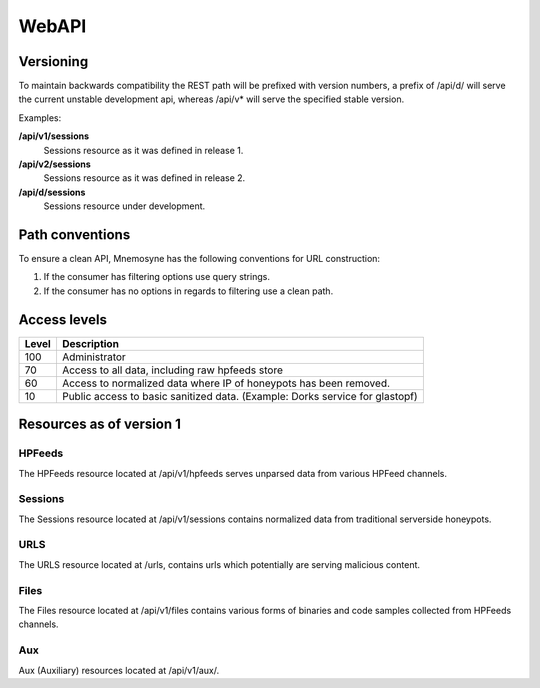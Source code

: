 ******
WebAPI
******

Versioning
==========
To maintain backwards compatibility the REST path will be prefixed with version numbers, a prefix of /api/d/ will serve the current unstable development api, whereas /api/v* will serve the specified stable version.

Examples:

**/api/v1/sessions**
   Sessions resource as it was defined in release 1.
**/api/v2/sessions**
   Sessions resource as it was defined in release 2.
**/api/d/sessions**
   Sessions resource under development.

Path conventions
================
To ensure a clean API, Mnemosyne has the following conventions for URL construction:

1. If the consumer has filtering options use query strings.
2. If the consumer has no options in regards to filtering use a clean path.

Access levels
=========================

=====   ===========
Level   Description
=====   ===========
100     Administrator
70      Access to all data, including raw hpfeeds store
60      Access to normalized data where IP of honeypots has been removed.
10      Public access to basic sanitized data. (Example: Dorks service for glastopf)
=====   ===========

Resources as of version 1
=========================

HPFeeds
*******
The HPFeeds resource located at /api/v1/hpfeeds serves unparsed data from various HPFeed channels.

.. http:get:: /api/v1/hpfeeds

   Returns filtered HPFeeds data.

   **Example request**:

   .. sourcecode:: http

      GET /api/v1/hpfeeds?channel=glastopf.events HTTP/1.1
      Accept: application/json, text/javascript

   **Example response**:

   .. sourcecode:: http

      HTTP/1.1 200 OK
      Content-Type: application/json

      {
        "hpfeeds": [
          {
            "ident": "2l3if@hp8",
            "timestamp": "2012-12-26T20:01:46.908000",
            "normalized": true,
            "_id": "5deadbeef0e0f7b874e8088d",
            "payload": "<payload>",
            "channel": "glastopf.events"
          },
          {
            "ident": "2l3if@hp8",
            "timestamp": "2012-12-26T20:05:32.773000",
            "normalized": false,
            "_id": "50db57aadfe0f7b8deadbeef",
            "payload": "<payload>",
            "channel": "glastopf.events"
          }
        ]
      }


   :query id: hpfeed's unique id (optional).
   :query channel: channel name (optional).
   :query limit: limit number of returned items (optional, default is 50).
   :statuscode 200: no error.
   :statuscode 400: Bad request.


Sessions
********
The Sessions resource located at /api/v1/sessions contains normalized data from traditional serverside honeypots.

.. http:get:: /api/v1/sessions

   Returns sessions filtered by query parameters.

   **Example request**:

   .. sourcecode:: http

       GET /api/v1/sessions?honeypot=kippo&source_port=36888 HTTP/1.1
       Host: example.com
       Accept: application/json, text/javascript

   **Example response**:

   .. sourcecode:: http

         HTTP/1.1 200 OK
         Content-Type: application/json

         {
           "sessions": [
             {
               "protocol": "ssh",
               "hpfeed_id": "50dc4244dfe0f7bf93d06076",
               "timestamp": "2012-12-27T12:42:44.296000",
               "source_ip": "181.5.23.53",
               "session_ssh": {
                 "version": "SSH-2.0-libssh-0.1"
               },
               "source_port": 36868,
               "destination_port": 2222,
               "_id": "50dcc2ebdfe0f7c4d1ce350d",
               "honeypot": "Kippo",
               "auth_attempts": [
                 {
                   "login": "root",
                   "password": "321muie321"
                 }
               ]
             },
             {
               "protocol": "ssh",
               "hpfeed_id": "50dc4249dfe0f7bf93d06077",
               "timestamp": "2012-12-27T12:42:49.131000",
               "source_ip": "182.5.23.53",
               "session_ssh": {
                 "version": "SSH-2.0-libssh-0.1"
               },
               "source_port": 36868,
               "destination_port": 2222,
               "_id": "50dcc2ebdfe0f7c4d1ce350e",
               "honeypot": "Kippo",
               "auth_attempts": [
                 {
                   "login": "root",
                   "password": "123muie123"
                 }
               ]
             }
           ]
         }

   :query id: unique identifer (optional).
   :query protocol: protocol name -  ssh, imap, etc (optional).
   :query honeypot: honeypot type - kippo, dionaea, glastopf, etc (optional).
   :query source_ip: ip address of attacker (optional).
   :query source_port: tcp port of attacker (optional).
   :query destination_ip: ip address of honeypot (optional).
   :query destination_port: tcp port of honeypot (optional).
   :query limit: limit number of returned items (optional, default is 50).
   :statuscode 200: no error.
   :statuscode 400: Bad request.

.. http:get:: /api/v1/sessions/protocols

   Distinct protocols and session count from normalized honeypot sessions.

   **Example request**:

   .. sourcecode:: http

          GET /api/v1/sessions/protocols HTTP/1.1
          Host: example.com
          Accept: application/json, text/javascript

   **Example response**:

   .. sourcecode:: http

         HTTP/1.1 200 OK
         Content-Type: application/json

         {
           "protocols": [
             {
               "count": 3212,
               "protocol": "http"
             },
             {
               "count": 728,
               "protocol": "ssh"
             },
             {
               "count": 75392,
               "protocol": "microsoft-ds"
             },
             {
               "count": 8,
               "protocol": "dcom-scm"
             }
           ]
         }

URLS
****
The URLS resource located at /urls, contains urls which potentially are serving malicious content.

.. http:get:: /api/v1/urls

   Returns urls serving potential malicious content. If any files has been extracted, an reference to the checksum will be provided.

   **Example request**:

   .. sourcecode:: http

         GET /api/v1/urls?url_regex=\.ru(\/|\:|$) HTTP/1.1
         Host: example.com
         Accept: application/json

   **Example response**:

   .. sourcecode:: http

         HTTP/1.1 200 OK
         Content-Type: application/json

         {
          "urls": [
            {
              "url": "http://ikbyznod.ru/count26.php",
              "_id": "50ec7f6fc1512da84f113386",
              "extractions": [
                {
                  "timestamp": "2012-12-26T13:51:13.507000",
                  "hashes": {
                    "md5": "549eccb6939274ac9664f0201e4771c4",
                    "sha1": "d337b47020b1e214d35b044483bf04ae1f0a7b4d",
                    "sha512": "53ece48162e635bd93ea3240c12b4a844974de0a75f3b30da1f18f8e2892c10a9930a2380673afd4521083b9f952a10b3c54de3be477ab1f11c61a8902c0d435"
                  }
                }
              ],
              "hpfeeds_ids": [
                "50da8260dfe0f7b2c68c2fde"
              ]
            },
            {
              "url": "http://www.ajy-aa.xx/images/M_images/t?%0D?",
              "_id": "50ec7f70c1512da84f113387",
              "hpfeeds_ids": [
                "50dad02bdfe0f7b4f48cd434",
                "50dad0a6dfe0f7b4f48cd435"
              ]
            },
            {
              "url": "http://www.xxyycatab.com.qq",
              "_id": "50ec7f70c1512da84f113388",
              "hpfeeds_ids": [
                "50dada38dfe0f7b53ceb8383"
              ]
            }
          ]
         }

   :query url_regex: PCRE regex which will be tried against the stored url (optional).
   :query hash: returns URL's where the files with the specified HASH has been downloaded (optional).
   :query limit: limit number of returned items (optional, default is 50).
   :statuscode 200: no error.
   :statuscode 400: Bad request.

Files
*****
The Files resource located at /api/v1/files contains various forms of binaries and code samples collected from HPFeeds channels.

.. http:get:: /api/v1/files

   Returns matches for the given hash. The following hashes are supported: MD5, SHA1, SHA512

   **Example request**:

   .. sourcecode:: http

       GET /api/v1/files?hash=549eccb6939274ac9664f0201e4771c4 HTTP/1.1
       Host: example.com
       Accept: application/json, text/javascript

   **Example response**:

   .. sourcecode:: http

       HTTP/1.1 200 OK
       Content-Type: application/json

         {
           "files": [
             {
               "_id": "50e5e440cfd26d1f23bfe7b7",
               "content_guess": "Javascript",
               "data": "0a0909090909706172656e742e6c6f636174696f6e2e68726566203d2022687474703a2f2f736f6e617464616e69736d616e6c696b2e636f6d2f6d61696e6c792e68746d6c223b0a09090909",
               "encoding": "hex",
               "hashes": {
                 "md5": "549eccb6939274ac9664f0201e4771c4",
                 "sha1": "d337b47020b1e214d35b044483bf04ae1f0a7b4d",
                 "sha512": "53ece48162e635bd93ea3240c12b4a844974de0a75f3b30da1f18f8e2892c10a9930a2380673afd4521083b9f952a10b3c54de3be477ab1f11c61a8902c0d435"
               },
               "hpfeed_ids": [
                 "50da8260dfe0f7b2c68c2fde"
               ]
             }
           ]
         }

   :query hash: SHA1, SHA51 or MD5 digest (required).
   :query no_data: If present the 'data' field will not be returned (optional).
   :statuscode 200: no error.
   :statuscode 400: Bad request.

.. http:get:: /api/v1/files/types

   Returns an overview of files and code snippets extracted from hpfeed. If the file content is not specified in the feed Mnemosyne will fallback to identification with libmagic.

   **Example request**:

   .. sourcecode:: http

       GET /api/v1/files/types HTTP/1.1
       Host: example.com
       Accept: application/json

   **Example response**:

   .. sourcecode:: http

         HTTP/1.1 200 OK
         Content-Type: application/json

         {
           "content_guesss": [
             {
               "content_guess": "Javascript",
               "count": 268
             },
             {
               "content_guess": "Assembly",
               "count": 5
             },
             {
               "content_guess": "GIF image data, version 89a, 16129 x 16129",
               "count": 12
             },
             {
               "content_guess": "data",
               "count": 28
             },
             {
               "content_guess": "C++ source, ASCII text, with very long lines, with CRLF line terminators",
               "count": 1
             },
             {
               "content_guess": "PHP script, ASCII text, with CRLF line terminators",
               "count": 2
             },
             {
               "content_guess": "PE32 executable (DLL) (GUI) Intel 80386, for MS Windows, UPX compressed",
               "count": 64
             },
             {
               "content_guess": "PE32 executable (DLL) (GUI) Intel 80386, for MS Windows",
               "count": 43
             },
             {
               "content_guess": "PE32 executable (GUI) Intel 80386, for MS Windows, UPX compressed",
               "count": 1
             },
             {
               "content_guess": "PE32 executable (GUI) Intel 80386, for MS Windows",
               "count": 2
             }
           ]
         }

   :statuscode 200: no error.

Aux
*****
Aux (Auxiliary) resources located at /api/v1/aux/.


.. http:get:: /api/v1/aux/get_hpfeeds_channels

   Distinct channel names and count of items.

   **Example request**:

   .. sourcecode:: http

       GET /api/v1/aux/get_hpfeeds_channels HTTP/1.1
       Accept: application/json, text/javascript

   **Example response**:

   .. sourcecode:: http

      HTTP/1.1 200 OK
      Content-Type: application/json

      {
        "channels": [
          {
            "count": 3165,
            "channel": "glastopf.events"
          },
          {
            "count": 6,
            "channel": "thug.files"
          },
          {
            "count": 24,
            "channel": "thug.events"
          },
          {
            "count": 68,
            "channel": "glastopf.files"
          },
          {
            "count": 728,
            "channel": "kippo.sessions"
          },
          {
            "count": 70035,
            "channel": "dionaea.capture"
          },
          {
            "count": 61,
            "channel": "mwbinary.dionaea.sensorunique"
          }
        ]
      }


.. http:get:: /api/v1/aux/dorks

   Serves Dorks collected by Glastopf.

   **Example request**:

   .. sourcecode:: http

       GET /api/v1/aux/dorks HTTP/1.1
       Accept: application/json, text/javascript

   **Example response**:

   .. sourcecode:: http

      HTTP/1.1 200 OK
      Content-Type: application/json

      {
       "dorks": [
        {
         "content": "/pivotx/includes/index.php",
         "count": 716,
         "firsttime": "2013-02-01T20:38:42+00:00",
         "lasttime": "2013-01-14T16:20:51.504000",
         "type": "inurl"
        },
        {
         "content": "/axis-cgi/mjpg/wp-content/themes/diner/timthumb.php",
         "count": 545,
         "firsttime": "2013-02-01T20:38:32+00:00",
         "lasttime": "2013-01-14T16:26:03.036000",
         "type": "inurl"
        },
        {
         "content": "/board/board/include/pivotx/includes/wp-content/pivotx/includes/timthumb.php",
         "count": 493,
         "firsttime": "2013-02-01T20:39:03+00:00",
         "lasttime": "2013-01-14T10:55:50.197000",
         "type": "inurl"
        },

        <--- SNIP --- >

         ]
       }